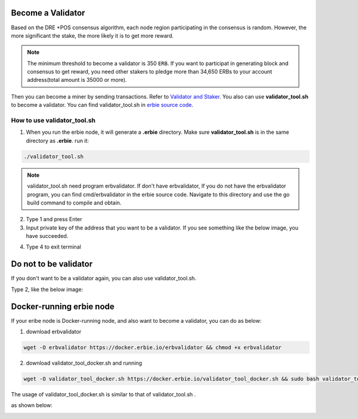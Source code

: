 Become a Validator
=====================

Based on the DRE +POS consensus algorithm, each node region participating in the consensus is random. However, the more significant the stake, the more likely it is to get more reward.

.. Note::

	The minimum threshold to become a validator is 350 ``ERB``. If you want to participat in generating block and consensus to get reward, you need other stakers to pledge more than 34,650 ERBs to your account address(total amount is 35000 or more).

Then you can become a miner by sending transactions. Refer to `Validator and Staker <https://www.erbie.io/erbiedocs/newnavigation/interfaces/OpenAPI/stake.html>`__.
You also can use **validator_tool.sh** to become a validator. You can find validator_tool.sh in `erbie source code <https://github.com/erbieio/erbie>`__.


How to use validator_tool.sh
----------------------------------

1. When you run the erbie node, it will generate a **.erbie** directory. Make sure **validator_tool.sh** is in the same directory as **.erbie**. run it:

.. code:: shell

   ./validator_tool.sh

.. image::
    ../../_static/validatortool/tool-1.jpg

.. Note::

	validator_tool.sh need program erbvalidator. If don't have erbvalidator,
	If you do not have the erbvalidator program, you can find cmd/erbvalidator in the erbie source code.
	Navigate to this directory and use the go build command to compile and obtain.


2. Type 1 and press Enter

3. Input private key of the address that you want to be a validator. If you see something like the below image, you have succeeded.

.. image::
    ../../_static/validatortool/tool-2.jpg

4. Type 4 to exit terminal

.. image::
    ../../_static/validatortool/tool-5.jpg



Do not to be validator
==========================

If you don't want to be a validator again, you can also use validator_tool.sh.

Type 2, like the below image:

.. image::
    ../../_static/validatortool/tool-3.jpg


Docker-running erbie node
===============================

If your eribe node is Docker-running node, and also want to become a validator, you can do as below:

1. download erbvalidator

.. code:: shell

   wget -O erbvalidator https://docker.erbie.io/erbvalidator && chmod +x erbvalidator

2. download validator_tool_docker.sh and running

.. code:: shell

   wget -O validator_tool_docker.sh https://docker.erbie.io/validator_tool_docker.sh && sudo bash validator_tool_docker.sh

The usage of validator_tool_docker.sh is similar to that of validator_tool.sh .

as shown below:

.. image::
    ../../_static/dockerimage/docker-2.jpg



